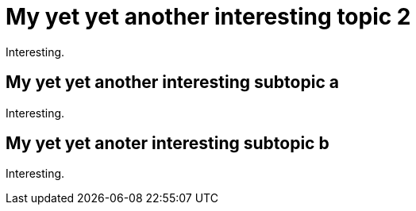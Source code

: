 = My yet yet another interesting topic 2

Interesting.

== My yet yet another interesting subtopic a

Interesting.

== My yet yet anoter interesting subtopic b

Interesting.


